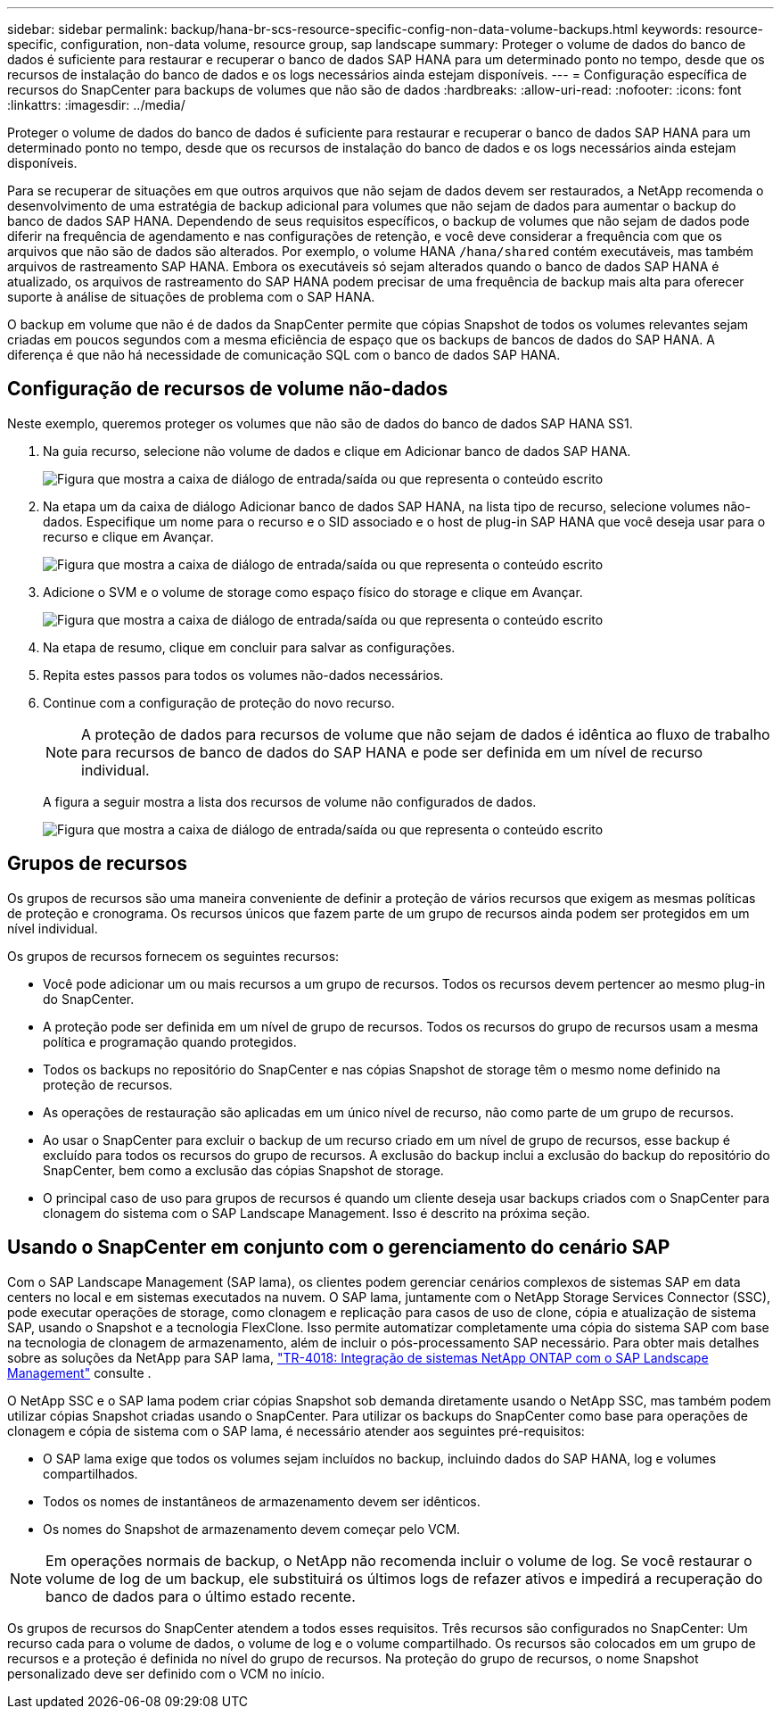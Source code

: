 ---
sidebar: sidebar 
permalink: backup/hana-br-scs-resource-specific-config-non-data-volume-backups.html 
keywords: resource-specific, configuration, non-data volume, resource group, sap landscape 
summary: Proteger o volume de dados do banco de dados é suficiente para restaurar e recuperar o banco de dados SAP HANA para um determinado ponto no tempo, desde que os recursos de instalação do banco de dados e os logs necessários ainda estejam disponíveis. 
---
= Configuração específica de recursos do SnapCenter para backups de volumes que não são de dados
:hardbreaks:
:allow-uri-read: 
:nofooter: 
:icons: font
:linkattrs: 
:imagesdir: ../media/


[role="lead"]
Proteger o volume de dados do banco de dados é suficiente para restaurar e recuperar o banco de dados SAP HANA para um determinado ponto no tempo, desde que os recursos de instalação do banco de dados e os logs necessários ainda estejam disponíveis.

Para se recuperar de situações em que outros arquivos que não sejam de dados devem ser restaurados, a NetApp recomenda o desenvolvimento de uma estratégia de backup adicional para volumes que não sejam de dados para aumentar o backup do banco de dados SAP HANA. Dependendo de seus requisitos específicos, o backup de volumes que não sejam de dados pode diferir na frequência de agendamento e nas configurações de retenção, e você deve considerar a frequência com que os arquivos que não são de dados são alterados. Por exemplo, o volume HANA `/hana/shared` contém executáveis, mas também arquivos de rastreamento SAP HANA. Embora os executáveis só sejam alterados quando o banco de dados SAP HANA é atualizado, os arquivos de rastreamento do SAP HANA podem precisar de uma frequência de backup mais alta para oferecer suporte à análise de situações de problema com o SAP HANA.

O backup em volume que não é de dados da SnapCenter permite que cópias Snapshot de todos os volumes relevantes sejam criadas em poucos segundos com a mesma eficiência de espaço que os backups de bancos de dados do SAP HANA. A diferença é que não há necessidade de comunicação SQL com o banco de dados SAP HANA.



== Configuração de recursos de volume não-dados

Neste exemplo, queremos proteger os volumes que não são de dados do banco de dados SAP HANA SS1.

. Na guia recurso, selecione não volume de dados e clique em Adicionar banco de dados SAP HANA.
+
image:saphana-br-scs-image78.png["Figura que mostra a caixa de diálogo de entrada/saída ou que representa o conteúdo escrito"]

. Na etapa um da caixa de diálogo Adicionar banco de dados SAP HANA, na lista tipo de recurso, selecione volumes não-dados. Especifique um nome para o recurso e o SID associado e o host de plug-in SAP HANA que você deseja usar para o recurso e clique em Avançar.
+
image:saphana-br-scs-image79.png["Figura que mostra a caixa de diálogo de entrada/saída ou que representa o conteúdo escrito"]

. Adicione o SVM e o volume de storage como espaço físico do storage e clique em Avançar.
+
image:saphana-br-scs-image80.png["Figura que mostra a caixa de diálogo de entrada/saída ou que representa o conteúdo escrito"]

. Na etapa de resumo, clique em concluir para salvar as configurações.
. Repita estes passos para todos os volumes não-dados necessários.
. Continue com a configuração de proteção do novo recurso.
+

NOTE: A proteção de dados para recursos de volume que não sejam de dados é idêntica ao fluxo de trabalho para recursos de banco de dados do SAP HANA e pode ser definida em um nível de recurso individual.

+
A figura a seguir mostra a lista dos recursos de volume não configurados de dados.

+
image:saphana-br-scs-image81.png["Figura que mostra a caixa de diálogo de entrada/saída ou que representa o conteúdo escrito"]





== Grupos de recursos

Os grupos de recursos são uma maneira conveniente de definir a proteção de vários recursos que exigem as mesmas políticas de proteção e cronograma. Os recursos únicos que fazem parte de um grupo de recursos ainda podem ser protegidos em um nível individual.

Os grupos de recursos fornecem os seguintes recursos:

* Você pode adicionar um ou mais recursos a um grupo de recursos. Todos os recursos devem pertencer ao mesmo plug-in do SnapCenter.
* A proteção pode ser definida em um nível de grupo de recursos. Todos os recursos do grupo de recursos usam a mesma política e programação quando protegidos.
* Todos os backups no repositório do SnapCenter e nas cópias Snapshot de storage têm o mesmo nome definido na proteção de recursos.
* As operações de restauração são aplicadas em um único nível de recurso, não como parte de um grupo de recursos.
* Ao usar o SnapCenter para excluir o backup de um recurso criado em um nível de grupo de recursos, esse backup é excluído para todos os recursos do grupo de recursos. A exclusão do backup inclui a exclusão do backup do repositório do SnapCenter, bem como a exclusão das cópias Snapshot de storage.
* O principal caso de uso para grupos de recursos é quando um cliente deseja usar backups criados com o SnapCenter para clonagem do sistema com o SAP Landscape Management. Isso é descrito na próxima seção.




== Usando o SnapCenter em conjunto com o gerenciamento do cenário SAP

Com o SAP Landscape Management (SAP lama), os clientes podem gerenciar cenários complexos de sistemas SAP em data centers no local e em sistemas executados na nuvem. O SAP lama, juntamente com o NetApp Storage Services Connector (SSC), pode executar operações de storage, como clonagem e replicação para casos de uso de clone, cópia e atualização de sistema SAP, usando o Snapshot e a tecnologia FlexClone. Isso permite automatizar completamente uma cópia do sistema SAP com base na tecnologia de clonagem de armazenamento, além de incluir o pós-processamento SAP necessário. Para obter mais detalhes sobre as soluções da NetApp para SAP lama, https://www.netapp.com/pdf.html?item=/media/17195-tr4018pdf.pdf["TR-4018: Integração de sistemas NetApp ONTAP com o SAP Landscape Management"^] consulte .

O NetApp SSC e o SAP lama podem criar cópias Snapshot sob demanda diretamente usando o NetApp SSC, mas também podem utilizar cópias Snapshot criadas usando o SnapCenter. Para utilizar os backups do SnapCenter como base para operações de clonagem e cópia de sistema com o SAP lama, é necessário atender aos seguintes pré-requisitos:

* O SAP lama exige que todos os volumes sejam incluídos no backup, incluindo dados do SAP HANA, log e volumes compartilhados.
* Todos os nomes de instantâneos de armazenamento devem ser idênticos.
* Os nomes do Snapshot de armazenamento devem começar pelo VCM.



NOTE: Em operações normais de backup, o NetApp não recomenda incluir o volume de log. Se você restaurar o volume de log de um backup, ele substituirá os últimos logs de refazer ativos e impedirá a recuperação do banco de dados para o último estado recente.

Os grupos de recursos do SnapCenter atendem a todos esses requisitos. Três recursos são configurados no SnapCenter: Um recurso cada para o volume de dados, o volume de log e o volume compartilhado. Os recursos são colocados em um grupo de recursos e a proteção é definida no nível do grupo de recursos. Na proteção do grupo de recursos, o nome Snapshot personalizado deve ser definido com o VCM no início.
